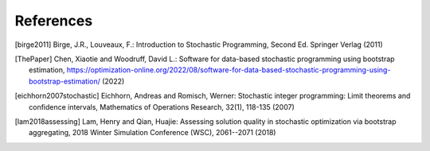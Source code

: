 .. _References:

References
==========

.. [birge2011] Birge, J.R., Louveaux, F.: Introduction to Stochastic Programming, Second Ed. Springer Verlag (2011)

.. [ThePaper] Chen, Xiaotie and Woodruff, David L.: Software for data-based stochastic programming using bootstrap estimation, https://optimization-online.org/2022/08/software-for-data-based-stochastic-programming-using-bootstrap-estimation/ (2022)

.. [eichhorn2007stochastic] Eichhorn, Andreas and Romisch, Werner: Stochastic integer programming: Limit theorems and confidence intervals, Mathematics of Operations Research, 32(1), 118-135 (2007)

.. [lam2018assessing] Lam, Henry and Qian, Huajie: Assessing solution quality in stochastic optimization via bootstrap aggregating, 2018 Winter Simulation Conference (WSC), 2061--2071 (2018)
